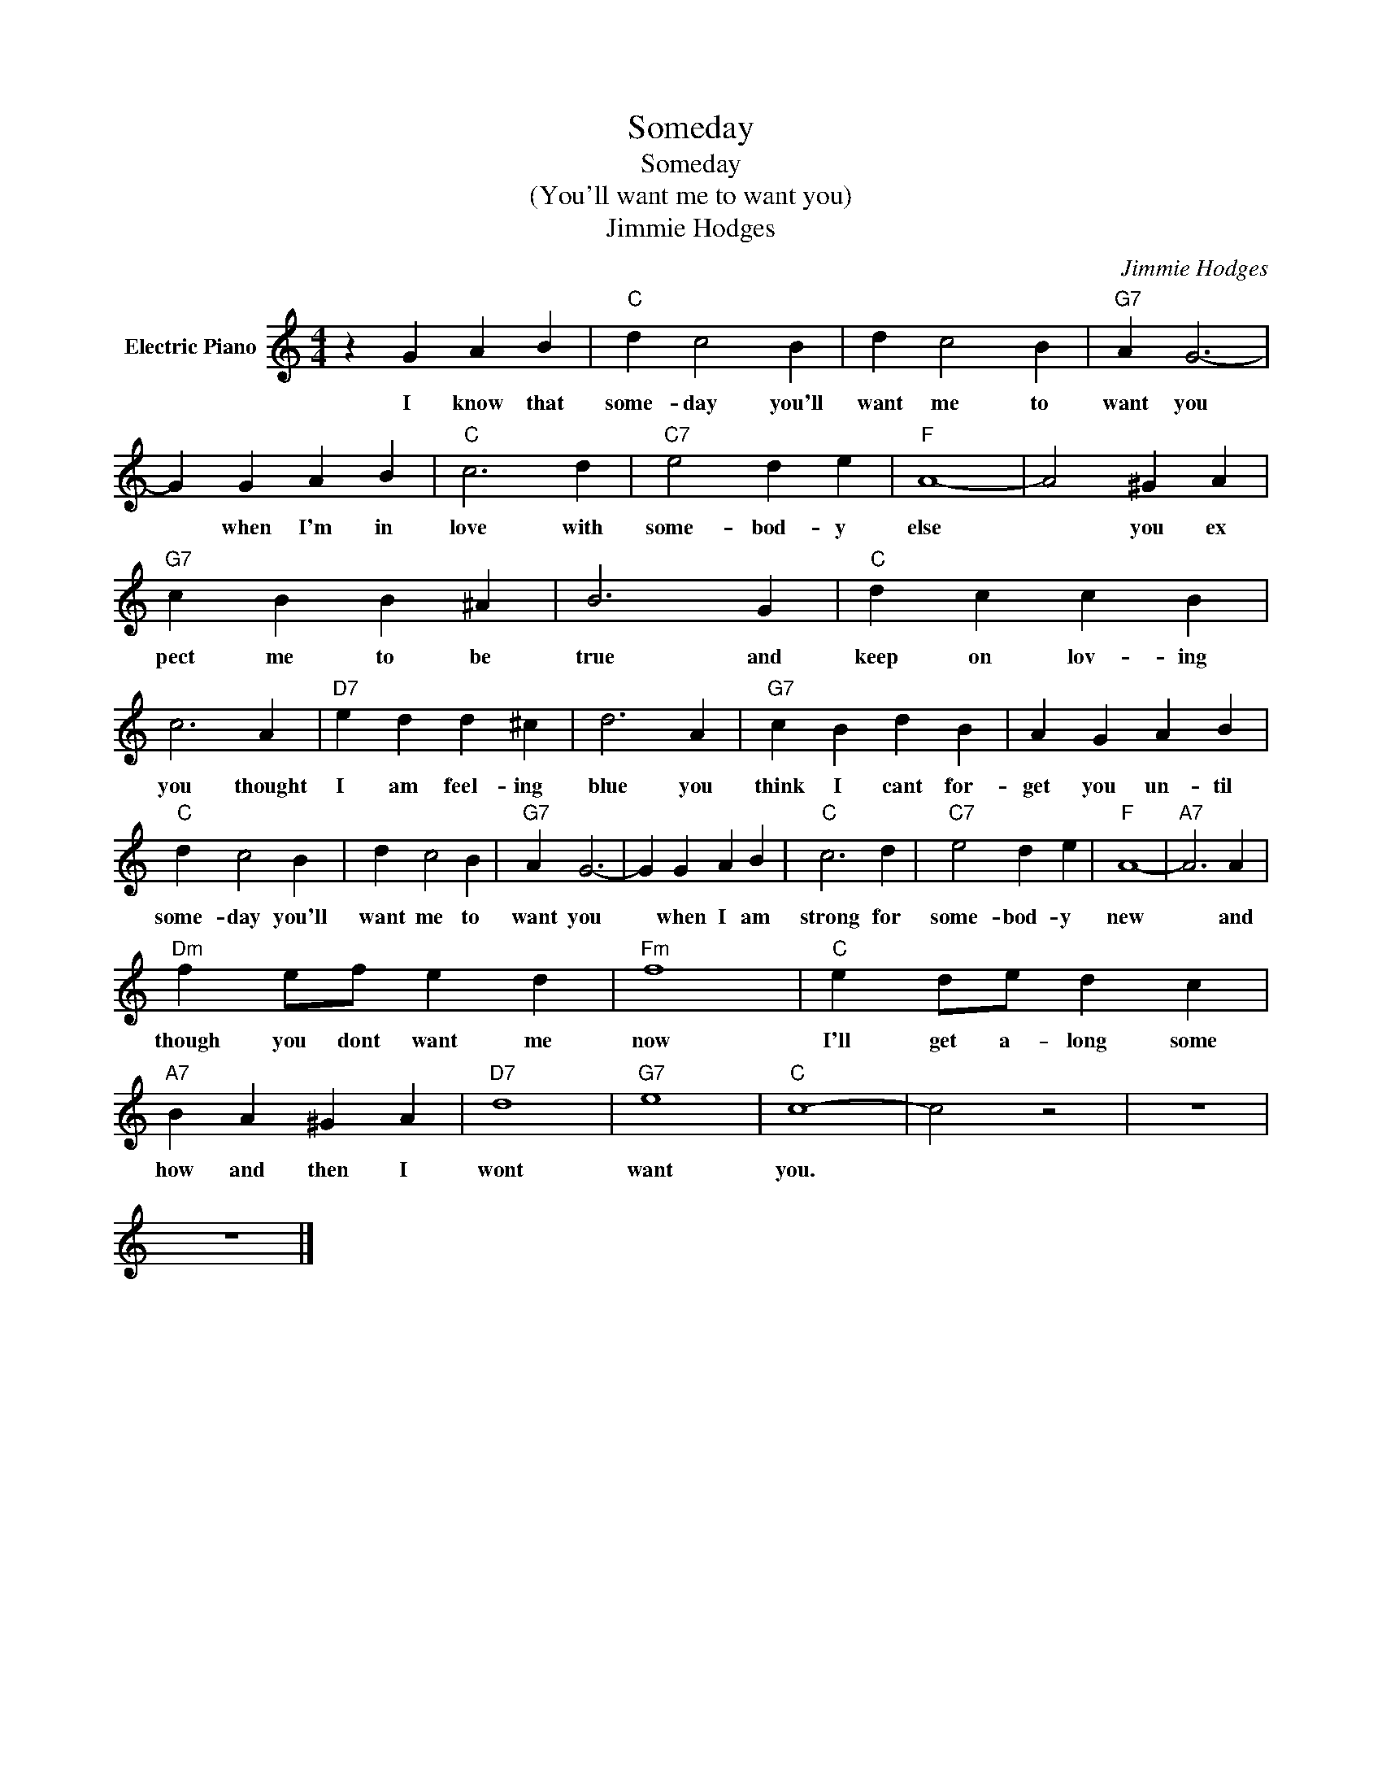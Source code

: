 X:1
T:Someday
T:Someday
T:(You'll want me to want you)
T:Jimmie Hodges
C:Jimmie Hodges
Z:All Rights Reserved
L:1/4
M:4/4
K:C
V:1 treble nm="Electric Piano"
%%MIDI program 4
V:1
 z G A B |"C" d c2 B | d c2 B |"G7" A G3- | G G A B |"C" c3 d |"C7" e2 d e |"F" A4- | A2 ^G A | %9
w: I know that|some- day you'll|want me to|want you|* when I'm in|love with|some- bod- y|else|* you ex|
"G7" c B B ^A | B3 G |"C" d c c B | c3 A |"D7" e d d ^c | d3 A |"G7" c B d B | A G A B | %17
w: pect me to be|true and|keep on lov- ing|you thought|I am feel- ing|blue you|think I cant for-|get you un- til|
"C" d c2 B | d c2 B |"G7" A G3- | G G A B |"C" c3 d |"C7" e2 d e |"F" A4- |"A7" A3 A | %25
w: some- day you'll|want me to|want you|* when I am|strong for|some- bod- y|new|* and|
"Dm" f e/f/ e d |"Fm" f4 |"C" e d/e/ d c |"A7" B A ^G A |"D7" d4 |"G7" e4 |"C" c4- | c2 z2 | z4 | %34
w: though you dont want me|now|I'll get a- long some|how and then I|wont|want|you.|||
 z4 |] %35
w: |

